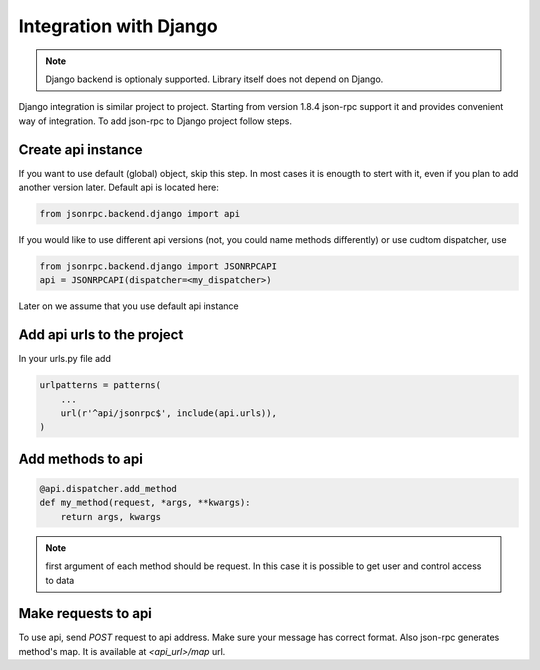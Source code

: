 Integration with Django
=======================

.. note:: Django backend is optionaly supported. Library itself does not depend on Django.

Django integration is similar project to project. Starting from version 1.8.4 json-rpc support it and provides convenient way of integration. To add json-rpc to Django project follow steps.

Create api instance
-------------------

If you want to use default (global) object, skip this step. In most cases it is enougth to stert with it, even if you plan to add another version later. Default api is located here:

.. code-block:: python

   from jsonrpc.backend.django import api


If you would like to use different api versions (not, you could name methods differently) or use cudtom dispatcher, use

.. code-block:: python

   from jsonrpc.backend.django import JSONRPCAPI
   api = JSONRPCAPI(dispatcher=<my_dispatcher>)

Later on we assume that you use default api instance

Add api urls to the project
---------------------------

In your urls.py file add

.. code-block:: python

    urlpatterns = patterns(
        ...
        url(r'^api/jsonrpc$', include(api.urls)),
    )

Add methods to api
------------------

.. code-block:: python

    @api.dispatcher.add_method
    def my_method(request, *args, **kwargs):
        return args, kwargs

.. note:: first argument of each method should be request. In this case it is possible to get user and control access to data

Make requests to api
--------------------

To use api, send `POST` request to api address. Make sure your message has correct format.
Also json-rpc generates method's map. It is available at `<api_url>/map` url.
